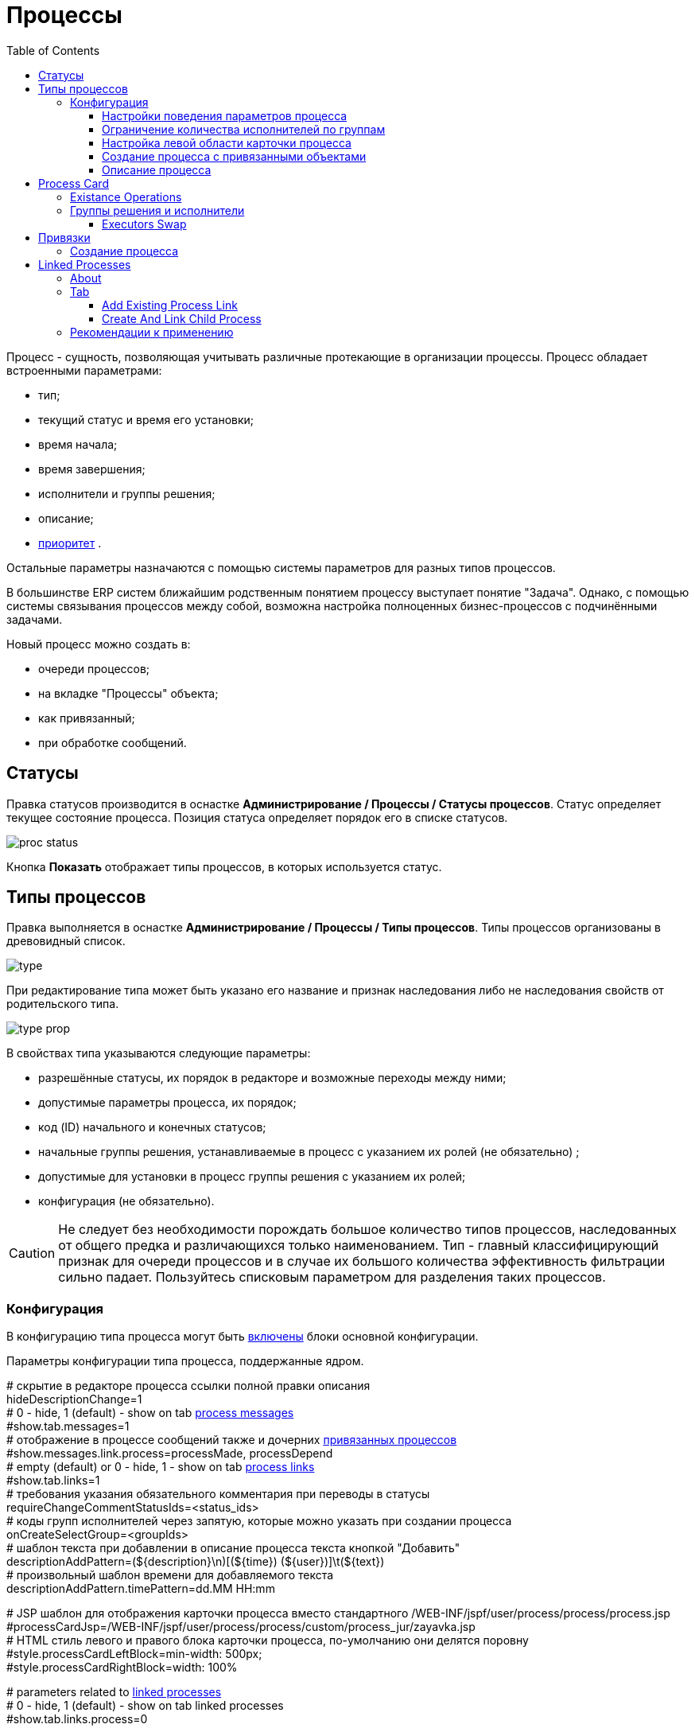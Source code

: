 ﻿= Процессы
:toc:
:toclevels: 4

Процесс - сущность, позволяющая учитывать различные протекающие в организации процессы. Процесс обладает встроенными параметрами:
[square]
* тип;
* текущий статус и время его установки;
* время начала;
* время завершения;
* исполнители и группы решения;
* описание;
* <<../setup.adoc#config-process-priority, приоритет>> [[priority]].

Остальные параметры назначаются с помощью системы параметров для разных типов процессов.

В большинстве ERP систем ближайшим родственным понятием процессу выступает понятие "Задача".
Однако, с помощью системы связывания процессов между собой, возможна настройка полноценных бизнес-процессов с подчинёнными задачами.

Новый процесс можно создать в:
[square]
* очереди процессов;
* на вкладке "Процессы" объекта;
* как привязанный;
* при обработке сообщений.

[[status]]
== Статусы
Правка статусов производится в оснастке *Администрирование / Процессы / Статусы процессов*.
Статус определяет текущее состояние процесса. Позиция статуса определяет порядок его в списке статусов.

image::_res/proc_status.png[]

Кнопка *Показать* отображает типы процессов, в которых используется статус.

[[type]]
== Типы процессов
Правка выполняется в оснастке *Администрирование / Процессы / Типы процессов*.
Типы процессов организованы в древовидный список.

image::_res/type.png[]

При редактирование типа может быть указано его название и признак наследования либо не наследования свойств от родительского типа.

image::_res/type_prop.png[]

В свойствах типа указываются следующие параметры:
[square]
* разрешённые статусы, их порядок в редакторе и возможные переходы между ними;
* допустимые параметры процесса, их порядок;
* код (ID) начального и конечных статусов;
* начальные группы решения, устанавливаемые в процесс с указанием их ролей (не обязательно) ;
* допустимые для установки в процесс группы решения с указанием их ролей;
* конфигурация (не обязательно).

CAUTION: Не следует без необходимости порождать большое количество типов процессов, наследованных от общего предка и различающихся только наименованием. Тип - главный классифицирующий признак для очереди процессов и в случае их большого количества эффективность фильтрации сильно падает. Пользуйтесь списковым параметром для разделения таких процессов.

[[type-config]]
=== Конфигурация
В конфигурацию типа процесса могут быть <<../setup.adoc#config-include, включены>> блоки основной конфигурации.

Параметры конфигурации типа процесса, поддержанные ядром.

[example]
:hardbreaks:
====
# скрытие в редакторе процесса ссылки полной правки описания
hideDescriptionChange=1
# 0 - hide, 1 (default) - show on tab <<../message/index.adoc#usage-process, process messages>> [[config-messages]]
#show.tab.messages=1
# отображение в процессе сообщений также и дочерних <<linked-process, привязанных процессов>>
#show.messages.link.process=processMade, processDepend
# empty (default) or 0 - hide, 1 - show on tab <<link, process links>> [[config-link]]
#show.tab.links=1
# требования указания обязательного комментария при переводы в статусы
requireChangeCommentStatusIds=<status_ids>
# коды групп исполнителей через запятую, которые можно указать при создании процесса
onCreateSelectGroup=<groupIds>
# шаблон текста при добавлении в описание процесса текста кнопкой "Добавить"
descriptionAddPattern=(${description}\n)[(${time}) (${user})]\t(${text})
# произвольный шаблон времени для добавляемого текста
descriptionAddPattern.timePattern=dd.MM HH:mm

# JSP шаблон для отображения карточки процесса вместо стандартного /WEB-INF/jspf/user/process/process/process.jsp
#processCardJsp=/WEB-INF/jspf/user/process/process/custom/process_jur/zayavka.jsp
# HTML стиль левого и правого блока карточки процесса, по-умолчанию они делятся поровну
#style.processCardLeftBlock=min-width: 500px;
#style.processCardRightBlock=width: 100%

# parameters related to <<linked-process, linked processes>> [[config-linked-process]]
# 0 - hide, 1 (default) - show on tab linked processes
#show.tab.links.process=0

# при закрытии процесса проверка закрытости связанных дочерних процессов - down, либо родительских - up, 0 - не проверять никаких
process.close.check.processDepend=up
process.close.check.processMade=down
====
:hardbreaks!:

Где:
[square]
* *<status_ids>* - коды статусов через запятую;
* *<groupIds>* - коды групп через запятую.

==== Настройки поведения параметров процесса
[source]
----
# при ошибке правки параметров - обновление таблицы с параметрами, необходимо в случае, если при этом другие параметры изменяются динамическим кодом
onErrorChangeParamsReload=1
# требование заполненности параметров перед установкой статуса, одна или несколько записей вида
requireFillParamIdsBeforeStatusSet.<status_to_code>=<param_codes>
# сокрытие параметров в том или ином статусе, одна или несколько записей вида
hideParamIdsInStatus.<status_code>=<param_codes>
# параметры, редактор для которых скрыт в данном типе процесса (заполняются программно)
readonlyParamIds=<param_codes>
----

Где:
[square]
* *<param_code>* - код параметра процесса, который должен быть указан при его закрытии, при этом редактор открывается под переключением статуса процесса;
* *<status_to_code>* - код статуса, в который переводится процесс;
* *<param_codes>* - коды параметров процесса через запятую;
* *<status_code>* - код текущего статуса процесса.

Для настройки отображения параметра в зависимости от гибкой проверки условия одно или несколько правил:
[source]
----
# отображение параметра, только если выполняется JEXL выражение
showParam.<paramId>.checkExpression=<JEXL_EXPR>
----

Где:
[square]
* *<paramId>* - код параметра;
* *<JEXL_EXPR>* - <<../extension.adoc#jexl,JEXL>> выражение.

В JEXL процессор передаются следующие объекты для вызова функций:
[square]
* *user* - объект класса javadoc:ru.bgcrm.model.user.User[] - текущий пользователь;
* *process* - объект класс javadoc:ru.bgcrm.model.process.Process[] - изменяющийся процесс;
* *processParam* - объект класса javadoc:ru.bgcrm.dao.expression.ParamValueFunction[] - параметры изменяющегося процесса.

==== Ограничение количества исполнителей по группам
Одно или несколько правил вида:
[source]
----
executorRestriction.<n>.groupId=<groupId>
executorRestriction.<n>.maxCount=<maxCount>
----

Где:
[square]
* *<n>* - порядковый числовой номер правила;
* *<groupId>* - код группы пользователей;
* *<maxCount>* - максимальное число исполнителей из данной группы на процессе.

Просматриваются все правила в порядке их номеров.

[[type-config-left]]
==== Настройка левой области карточки процесса
Для настройки отображения левой области карточки процесса в конфигурацию типа добавляются одна или несколько конструкций вида:
[source]
----
processCard.<id>.mode=<modes>
processCard.<id>.components=<components>
----

Где:
[square]
* *<id>* - порядковый номер правила;
* *<modes>* - список через запятую режимов отображения карточки процесса, допустимые значения:
   ** *card* - просмотр карточки с открытием в буфере,
   ** *linked* - просмотр карточки процесса, привязанного к другому процессу с открытием в правой области первого процесса;
* *<components>* - через запятую компоненты левого блока, либо произвольные JSP файлы, позволяющие кастомизировать карту процесса; допустимые стандартные блоки: *header*, *status*, *description*, *executors*, *links*, *params*.

На снимке ниже подписаны соответствующие блоки левого блока карточки процесса.

image::_res/card_config.png[]

Пример:
[source]
----
processCard.1.mode=card
processCard.1.components=header;jsp:/WEB-INF/jspf/user/process/process/custom/process_stp/contract_process_count.jsp;status;description;executors;params
----

[[create-process-with-link]]
==== Создание процесса с привязанными объектами
Переменная в конфигурации типа процесса:
[source]
----
# * (default) - allow creation as linked in any object
#create.in.objectTypes=<типы объектов через запятую>
create.in.copyParams=перечень пар <с параметра>:<на параметр>, разделённых точкой с запятой
#
# открывать (1), не открывать (0), открывать мастером (wizard) вкладку с созданным привязанным процессом
create.in.<тип объекта>.openCreated=1
----

Разрешает создание процесса с привязанным данным объектом во вкладке Процессы объекта (ниже на скриншоте).
Копирование параметров поддерживается только для объектов, использующих стандартную систему параметров системы.
Типы объектов ядра:
[square]
* customer - контрагент.

Типы объектов плагинов описаны в документации плагинов:
[square]
* <<../../plugin/bgbilling/index.adoc#process-type-config, BGBilling>>

Пример. Возможность создания процесса с привязкой контрагента, копированием параметра с кодами 1 и 5 в контрагента в параметры процесса с кодами 3 и 6 соответственно:
[source]
----
create.in.objectTypes=customer
create.in.copyParams=1:3;5:6
----

[[type-config-reference]]
==== Описание процесса
Макрос описаний процесса позволяет сгенерировать текст для заголовка вкладки процесса или для перечня процессов.
Для генерации описаний в конфигурацию типа процесса добавляются записи вида:
[source]
----
processReference.<n>.objectTypes=<objectTypes>
processReference.<n>.stringExpression=<macros>
----

Где:
[square]
* *<n>* - порядковый номер записи;
* *<objectTypes>* - области, где используется данный макрос через запятую, перечень областей см. далее;
* *<macros>* - <<../extension.adoc#jexl,JEXL>> выражение, передаваемые объекты см. далее.

Перечень областей:
[square]
* *customer* - <<link-processes, вкладка>> *Процессы* контрагента;
* *processCard* - заголовок вкладки процесса;
* *linkedProcessList* - список процессов к которым привязан данный процесс;
* *linkProcessList* - список процессов, привязанных к данному;
* *open.processCard* - process card in <<../interface.adoc#open-process, open>> interface.

В JEXL процессор передаются объекты:
[square]
* *process* - объект класса javadoc:ru.bgcrm.model.process.Process[] - процесс;
* *processParam* - объект класса javadoc:ru.bgcrm.dao.expression.ParamValueFunction[] - параметры процесса.
* *processLink* - объект класса javadoc:ru.bgcrm.dao.expression.ProcessLinkFunction[] - для работы с привязками процесса.

Кроме того доступны переменные устанавливаемые в javadoc:ru.bgcrm.servlet.filter.SetRequestParamsFilter[].

CAUTION: Retrieving parameters may be quite expensive.

Пример конфигурации для генерации описания списке процессов контрагента из адреса и перечня услуг и на вкладке процесса из наименования контрагента и адреса:
[source]
----
processReference.1.objectTypes=customer
processReference.1.stringExpression=u.toString(processParam.addressValues(90, 'fromStreet')) + " : " + u.toString(processParam.listValueTitles(238))
processReference.2.objectTypes=processCard
processReference.2.stringExpression="Запрос док. ОИО: " + u.escapeXml(u.toString(processLink:linkTitles("customer"))) + "<br/>" + u.escapeXml(u.toString( processParam.addressValues(90, 'fromStreet'))) + "&nbsp;"
----

Пример вывода исполнителей процесса в описании. Выводится в связанных процессах контрагентов и договорах биллинга *bitel*.
[source]
----
processReference.1.objectTypes=customer,contract:bitel
processReference.1.stringExpression=<<END
   result = process.getDescription();
   result += "<br><b>" + u.getObjectTitles(u.getObjectList(ctxUserList, process.getExecutorIds())) + "</b>";
   return result;
END
----

Как выглядит в интерфейсе.

image::_res/conf_title.png[]

image::_res/conf_description.png[]

[[type-config-reference-sample-type]]
В описании возможно использование HTML разметки, с выделением части описания жирным шрифтом для отображения в буфере. Например:
[source]
----
processReference.1.objectTypes=processCard
processReference.1.stringExpression="<span class='title'>#" + process.getId() +  " " + process.getTypeTitle() + " " +  "</span><span>" + u.escapeXml(process.getDescription())  + "</span>"
----

При закрытии в буфер, данный процесс будет выглядеть следующим образом:

image::_res/conf_title_buffer.png[]

[[usage-card]]
== Process Card
Карточка процесса открывается в буфере объектов и позволяет редактировать свойства уже созданного процесса.

image::_res/card.png[]

В левой области расположены блоки редактирования свойства процесса и ссылки для их редактирования, настроенные для <<type,типа>> процесса <<../setup.adoc#param, параметры>>.
Вид левого блока можно <<type-config-left, настроить>> в конфигурации типа процесса.

Строка с описанием процесса (по-умолчанию содержит код процесса и наименование его типа) может быть <<type-config-reference, настроена>> в конфигурации.
Эта же строка отображается в буфере закрытых объектов, позволяя вернуться на недавно открытый процесс.

В правой области отображаются связанные с процессом данные, например <<linked-process,связанные процессы>>, либо различные расширения, предоставляемые плагинами.

[[usage-card-existance-operation]]
=== Existance Operations
The link *[...]* left of process type calls a popup menu.

image::_res/card_existance_operations.png[]

That allows the following operations:
[square]
* *Clone* - the process is copied with all its parameter values;
* *Merge* - the process is deleted, all its <<../message/index.adoc#, messages>> and description are moved to a merging target process;
* *Delete* - the process is just deleted.

[[executor]]
=== Группы решения и исполнители
Каждый процесс может выполняться одним или несколькими подразделениями (группами). При этом группа выступает в процессе в той или иной роли.
По-умолчанию в системе определена одна роль с кодом 0 - "Выполнение" процесса.
Список ролей может быть дополнен в [[group-executor-role]] <<../setup.adoc#config-group-executor-role, конфигурации>>.
Примерами ролей могут быть: "Инициация", "Продажа", "Согласование" и т.п. У каждой роли должен быть свой уникальный код.

На снимке ниже одна группа выполняет процесс в роли "Выполнение", другая "Инициация".

image::_res/card_groups.png[]

Для каждой группы выполнения процесса могут быть установлены исполнители один или несколько.

[[executor-swap]]
==== Executors Swap
*eswap* operation performs swapping executors placed with two different groups and roles.
On the screen below *Kernel Executors* and *Karl Marx* will be exchanged.

image::_res/executor_swap.png[]

[[link]]
== Привязки
Отображение привязок в карточке процесса задаётся <<config-link, переменной>> в конфигурации типа процесса.
К процессу могут быть привязаны различные объекты. Например: контрагенты, договоры.

image::_res/link.png[]

Привязываемый к процессу объект должен бть доступен в буфере интерфейса. Контрагент может быть привязан с несколькими ролями.
По-умолчанию в системе доступна лишь роль "Контрагент", это изменяется в <<../setup.adoc#config-customer-process-role, конфигурации>>.

[[link-processes]]
У привязанных объектов процессы к ним относящиеся отображаются на вкладке *Процессы*.

image::_res/object_process.png[]

По-умолчанию отображаются несколько обязательных полей процессов, возможна настройка <<type-config-reference, описания>> в конфигурации типа для области *customer*.

Данный способ, однако, вызывает значительную дополнительную нагрузку на БД при выводе списка и не позволяет гибко настраивать отображаемые столбцы.
Вместо стандартного списка может быть отображена <<queue.adoc#, очередь процессов>> с фильтром по данному объекту.
В конфигурации очереди могут быть определены столбцы и <<queue.adoc#sort, сортировки>> с явным значением *value*.

image::_res/linked_process/queue.png[]

Данная функция включается в <<../setup.adoc#config, конфигурации>>:
[source]
----
<objectType>.processes.queue=<queueId>
----

Где:
[square]
* *<objectType>* - тип привязанного объекта, например *customer* или *contract:<billingId>*;
* *<queueId>* - код очереди процессов.

Например:
[source]
----
customer.processes.queue=12
contract:bitel.processes.queue=11
----

=== Создание процесса
С помощью <<create-process-with-link, настройки>> в конфигурации типа процесса возможно разрешение создания процессов определённого типа прямо из данной вкладки.

[[linked-process]]
== Linked Processes
NOTE: You can see the feature enabled and sample configurations in <<../install.adoc#demo, Demo System>>, process description *Kernel Process Link*.

The feature can be configured <<config-linked-process, process type properties configuration>>.

[[linked-process-about]]
=== About
Связи между процессами носят всегда *направленный характер*.

drawio:_res/linked_process/direction.drawio[]

To distinguish those, we name sometimes a *Parent* process as *Linked* and a *Child* as *Link*.

Relations might have three types.

drawio:_res/linked_process/relation_types.drawio[]

Where:
[square]
* *Link* - simple reference from one process to another, no additional logic has been added;
* *Made* - процессы *B* и *C* является частями процесса *A*, который может быть закрыт только после закрытия *B* и *C*;
* *Depend* - процесс *C* зависит от процесса *B* и может быть закрыт только после закрытия *B*.

[[linked-process-tab]]
=== Tab
На скриншоте ниже в верхней таблице указаны процессы, к которым привязан данный (родительские для него),
в нижней - привязанные к данному процессу (дочерние). Добавление привязок производится только в родительском процессе.

image::_res/linked_process/tab.png[width="800"]

Рассмотрим отображаемые на снимке экрана области В таблице *1* отображаются процессы, которые ссылаются на текущий процесс.
В таблице *2* - те процессы, на которые ссылается текущий процесс. Краткое описание, выводящееся в таблице привязанных процессов, вид левого блока карточки процесса возможно настроить в <<type-config-left, конфигурации типа>>.

Карточка привязанного процесса может быть открыта прямо на вкладке привязок кликом по строке таблицы.
При этом открывается только левая часть карточки процесса с основными свойствами.

image::_res/linked_process/open_in.png[width="800"]

Clicking on the *add* link opens adding link editor.

image::_res/linked_process/add.png[width="600"]

[[linked-process-tab-add-existing]]
==== Add Existing Process Link
Выпадающий список *3* - позволяет выбрать метод отношейний для привязки к текущему другого процесса, открытого в буфере.

After the relation type choice is taken the table with available processes is shown.

image::_res/linked_process/available.png[width="800"]

On the top area presented processed, opened in buffer. Below those selected so-called available processed, configured in process type using the following blocks.

[source]
----
<linkDirection>.available.{@inc:cnt}.link.types=<linkTypes>
<linkDirection>.available.{@cnt}.filter.process.types=<processTypes>
<linkDirection>.available.{@cnt}.filter.process.open=<openOrClose>
<linkDirection>.available.{@cnt}.filter.process.statuses=<statuses>
----

Where:
[square]
* *<linkDirection>* - *link* for child links, *linked* for parent ones;
* *<linkTypes>* - optional comma separated list of allowed relation types: *processMade*, *processDepend*, *processLink*;
* *<processTypes>* - optional comma separated list with allowed process IDs;
* *<openOrClose>* - optional *1* or *0* for selecting only open or closed processes;
* *<statuses>* - optional comma separated list of allowed process status IDs.

Example for available parent and child processes:
[source]
----
linked.available.{@inc:cnt}.link.types=processDepend
linked.available.{@cnt}.filter.process.types=17
linked.available.{@cnt}.filter.process.open=1
linked.available.{@cnt}.filter.process.statuses=2,10

link.available.{@inc:cnt}.link.types=processMade,processLink
link.available.{@cnt}.filter.process.types=19
----

There are may be many such rules for link and linked available processes. Any of them will be selected sequentially.

IMPORTANT: Не допускаются циклические привязки типов *Link* и *Made*, при попытке добавления такой система возвращает ошибку: "Циклическая зависимость".

[[linked-process-tab-create-and-link]]
==== Create And Link Child Process
Выпадающий список *4* - позволяет создать *child* процесс и привязать к данному процессу. Содержимое списка определяется записями в конфигурации типа процесса вида:
[source]
----
processCreateLink.<n>.title=<title>
processCreateLink.<n>.processTypeId=<typeId>
processCreateLink.<n>.linkType=<linkType>
# необязательные параметры
#processCreateLink.<n>.checkExpression=<expression>
#processCreateLink.<n>.checkErrorMessage=<expressionError>
# copy process parameters
#processCreateLink.<n>.copyParams=<copyRules>
# copy process links
#processCreateLink.<n>.copyLinks=<copyLinks>
----
Где:
[square]
* *<n>* - порядковый номер записи;
* *<title>* - наименование для списка;
* *<linkType>* - тип связи: *processLink* - ссылается, *processMade* - порождён, *processDepend* - зависит;
* *<typeId>* - код типа создаваемого процесса;
* *<expression>* - <<../extension.adoc#jexl, JEXL>> expression, when returns *false* - the combo-box item is displayed strikethrough;
* *<exressionError>* - error message shown on attempt to use a disabled item;
* *<copyRules>* - через запятую коды копирующихся с текущего на создаваемый параметров, либо пары <from>:<to> - кодов однотипных параметров с какого на какой необходимо копировать;
* *<copyLinks>* - копирование привязок на процесс, 1 - копировать все привязки, возможно ограничение по маске типов объектов, например: contract%, customer%.

В JEXL процессор передаются объекты:
[square]
* *processParam* - объект класса javadoc:ru.bgcrm.dao.expression.ParamValueFunction[], параметры процесса.

Пример конфигурации. Создаётся ссылаемый процесс с кодом типа 9244, запись отображается в списке только если значение параметра с кодом 227 равно 1.
[source]
----
processCreateLink.1.title=Авария
processCreateLink.1.processTypeId=9244
# processLink - ссылается, processMade - порождён
processCreateLink.1.linkType=processLink
processCreateLink.1.checkExpression=processParam.getParamValue(227) == 1
processCreateLink.1.copyParams=48,46,150,151
processCreateLink.1.copyLinks=1
----

[[linked-process-howto]]
=== Рекомендации к применению
Использование связанных процессов рекомендуется в случае, когда существующие иные разделения не позволяют учитывать всю информацию.

Существующие методы организации данных о бизнес-процессах:

Процесс:: Долгоживущая сущность, у неё есть параметры, исполнители, группы решения, статусы меняются.
В перспективе в нём же будет учёт затраченного времени и оценка оставшегося. Запланированные даты.
Процесс и его параметры постоянно изменяются.

<<../message/index.adoc#, Сообщения>>:: Любой информационный обмен в рамках процесса.
Параметров мало: тип, направление, адрес противоположной стороны.
Входящие - исходящие звонки, письма, сообщения форума, HelpDesk а. Здесь же в дальнейшем будут сохраняться и встречи (как в классическом календаре Outlook).
Это протокол обмена информацией, сообщения не изменяются после отправки.

<<../../plugin/task/index.adoc#, Задача>>:: Отложенное действие по процессу.
Например, напомнить менеджеру сделать звонок. Или дублировать периодический процесс.

Связанный процесс:: В рамках текущего процесса порождается новый.
Исполнители у него совершенно другие и не связаны с основным процессом. Статусы тоже.
В основном процессе должна отображаться лишь краткая сводка о текущем статусе дочернего процесса.
Порождать дочерние процессы следует экономно, иначе можно запутаться.

Разделять процессы следует в случае, если вложенные процессы:
[square]
* Исполняются параллельно с другими дочерними либо с основным процессом. Если процесс просто последовательно меняет состояния - лучше добавить статусов.
Исполняется несколькими исполнителями или группами - добавить групп решения либо ролей.
* Исполняется множество на один родительский процесс. Подключения по разным адресам, например.
В этом случае текущее состояние можно отобразить только множеством статусом.

